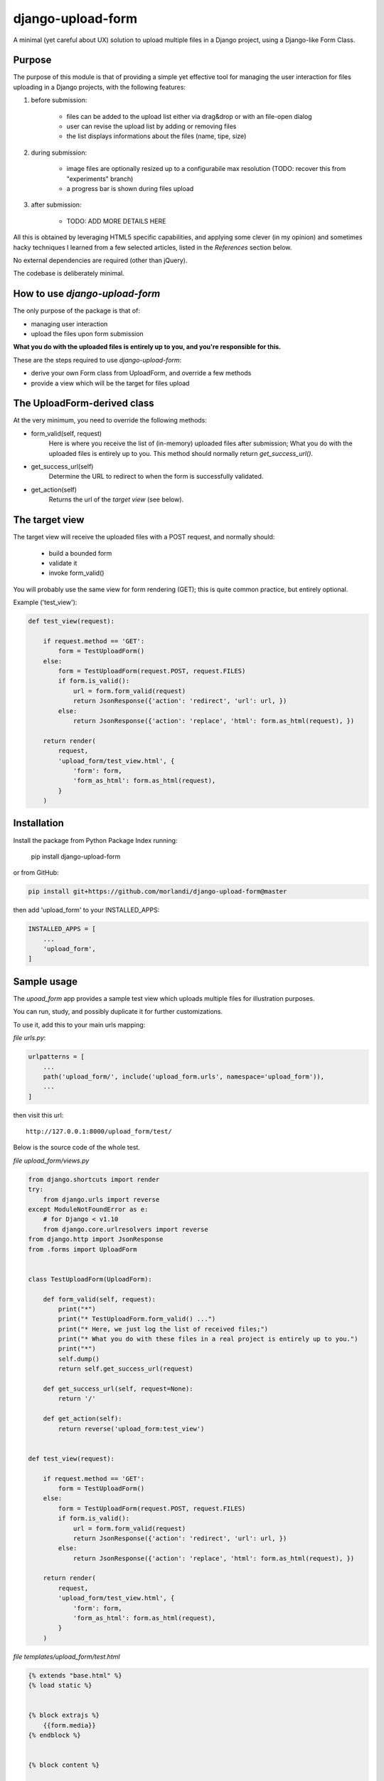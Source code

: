 
django-upload-form
==================

A minimal (yet careful about UX) solution to upload multiple files in a Django project,
using a Django-like Form Class.


Purpose
-------

The purpose of this module is that of providing a simple yet effective tool
for managing the user interaction for files uploading in a Django projects,
with the following features:

1) before submission:

    - files can be added to the upload list either via drag&drop or with an file-open dialog
    - user can revise the upload list by adding or removing files
    - the list displays informations about the files (name, tipe, size)

2) during submission:

    - image files are optionally resized up to a configurabile max resolution (TODO: recover this from "experiments" branch)
    - a progress bar is shown during files upload

3) after submission:

    - TODO: ADD MORE DETAILS HERE

All this is obtained by leveraging HTML5 specific capabilities, and applying some clever (in my opinion)
and sometimes hacky techniques I learned from a few selected articles, listed in the `References`
section below.

No external dependencies are required (other than jQuery).

The codebase is deliberately minimal.


How to use `django-upload-form`
-------------------------------

The only purpose of the package is that of:

- managing user interaction
- upload the files upon form submission

**What you do with the uploaded files is entirely up to you, and you're responsible for this.**

These are the steps required to use `django-upload-form`:

- derive your own Form class from UploadForm, and override a few methods
- provide a view which will be the target for files upload


The UploadForm-derived class
----------------------------

At the very minimum, you need to override the following methods:

- form_valid(self, request)
    Here is where you receive the list of (in-memory) uploaded files after submission;
    What you do with the uploaded files is entirely up to you.
    This method should normally return `get_success_url()`.

- get_success_url(self)
    Determine the URL to redirect to when the form is successfully validated.

- get_action(self)
    Returns the url of the `target view` (see below).


The target view
---------------

The target view will receive the uploaded files with a POST request, and normally should:

    - build a bounded form
    - validate it
    - invoke form_valid()

You will probably use the same view for form rendering (GET); this is quite common
practice, but entirely optional.

Example ('test_view'):

.. code:: python

    def test_view(request):

        if request.method == 'GET':
            form = TestUploadForm()
        else:
            form = TestUploadForm(request.POST, request.FILES)
            if form.is_valid():
                url = form.form_valid(request)
                return JsonResponse({'action': 'redirect', 'url': url, })
            else:
                return JsonResponse({'action': 'replace', 'html': form.as_html(request), })

        return render(
            request,
            'upload_form/test_view.html', {
                'form': form,
                'form_as_html': form.as_html(request),
            }
        )


Installation
------------

Install the package from Python Package Index running:

    pip install django-upload-form

or from GitHub:

.. code:: bash

    pip install git+https://github.com/morlandi/django-upload-form@master

then add 'upload_form' to your INSTALLED_APPS:

.. code:: bash

    INSTALLED_APPS = [
        ...
        'upload_form',
    ]


Sample usage
------------

The `upoad_form` app provides a sample test view which uploads multiple files
for illustration purposes.

You can run, study, and possibly duplicate it for further customizations.

To use it, add this to your main urls mapping:

`file urls.py`:

.. code:: bash

    urlpatterns = [
        ...
        path('upload_form/', include('upload_form.urls', namespace='upload_form')),
        ...
    ]

then visit this url::

    http://127.0.0.1:8000/upload_form/test/

Below is the source code of the whole test.


`file upload_form/views.py`

.. code:: python

    from django.shortcuts import render
    try:
        from django.urls import reverse
    except ModuleNotFoundError as e:
        # for Django < v1.10
        from django.core.urlresolvers import reverse
    from django.http import JsonResponse
    from .forms import UploadForm


    class TestUploadForm(UploadForm):

        def form_valid(self, request):
            print("*")
            print("* TestUploadForm.form_valid() ...")
            print("* Here, we just log the list of received files;")
            print("* What you do with these files in a real project is entirely up to you.")
            print("*")
            self.dump()
            return self.get_success_url(request)

        def get_success_url(self, request=None):
            return '/'

        def get_action(self):
            return reverse('upload_form:test_view')


    def test_view(request):

        if request.method == 'GET':
            form = TestUploadForm()
        else:
            form = TestUploadForm(request.POST, request.FILES)
            if form.is_valid():
                url = form.form_valid(request)
                return JsonResponse({'action': 'redirect', 'url': url, })
            else:
                return JsonResponse({'action': 'replace', 'html': form.as_html(request), })

        return render(
            request,
            'upload_form/test_view.html', {
                'form': form,
                'form_as_html': form.as_html(request),
            }
        )


`file templates/upload_form/test.html`

.. code:: html

    {% extends "base.html" %}
    {% load static %}


    {% block extrajs %}
        {{form.media}}
    {% endblock %}


    {% block content %}

        <div class="container">
            <div class="row">
                <div id="upload-box" class="text-center col-md-6 col-md-offset-3" style="">

                    {{ form_as_html }}

                </div>
            </div>
        </div>

    {% endblock content %}


App Settings
------------

Some settings are provided for optional customization.

The library will search these settings in the following order:

    - as `Django Constance` dynamic settings (see `https://github.com/jazzband/django-constance <https://github.com/jazzband/django-constance>`_)
    - failing that, in project's settings
    - failing that, a suitable "safe" default value is used

.. code:: python

    UPLOAD_FORM_MAX_FILE_SIZE_MB = 12
    UPLOAD_FROM_ALLOWED_FILE_TYPES = "png jpg jpeg gif"

or:

.. code:: python

    CONSTANCE_CONFIG = {
        ...
        'UPLOAD_FORM_MAX_FILE_SIZE_MB': (12, 'Dimensione massima files in upload (MB)'),
        'UPLOAD_FROM_ALLOWED_FILE_TYPES': ("png jpg jpeg gif", "Tipi di files abilitati all'upload"),
    }


Screenshots
-----------

.. image:: screenshots/001.png

.. image:: screenshots/002.png

.. image:: screenshots/003.png

.. image:: screenshots/004.png


License
-------

The app is intended to be open source.

Feel free to use it we at your will with no restrictions at all.


References
----------

- `How To Make A Drag-and-Drop File Uploader With Vanilla JavaScript <https://www.smashingmagazine.com/2018/01/drag-drop-file-uploader-vanilla-js/>`_
- `Multiple File Upload Input <https://davidwalsh.name/multiple-file-upload>`_
- `Styling & Customizing File Inputs the Smart Way <https://tympanus.net/codrops/2015/09/15/styling-customizing-file-inputs-smart-way/>`_
- `How to set file input value when dropping file on page? <https://stackoverflow.com/questions/47515232/how-to-set-file-input-value-when-dropping-file-on-page>`_
- `A strategy for handling multiple file uploads using JavaScript <https://medium.com/typecode/a-strategy-for-handling-multiple-file-uploads-using-javascript-eb00a77e15f>`_
- `Use HTML5 to resize an image before upload <https://stackoverflow.com/questions/23945494/use-html5-to-resize-an-image-before-upload#24015367>`_

